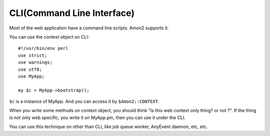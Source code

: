 CLI(Command Line Interface)
===========================

Most of the web application have a command line scripts. Amon2 supports it.

You can use the context object on CLI::

    #!/usr/bin/env perl
    use strict;
    use warnings;
    use utf8;
    use MyApp;

    my $c = MyApp->bootstrap();

``$c`` is a instance of MyApp. And you can access it by ``$Amon2::CONTEXT``.

When you write some methods on context object, you should think "Is this web context only thing? or not ?". If the thing is not only web specific, you write it on MyApp.pm, then you can use it under the CLI.

You can use this technique on other than CLI, like job queue worker, AnyEvent daemon, etc, etc.

